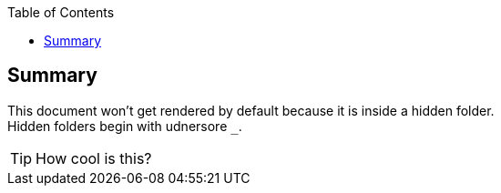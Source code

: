 :toc: left
:icons:

== Summary
This document won't get rendered by default because it is inside a hidden folder. +
Hidden folders begin with udnersore `_`.

TIP: How cool is this?